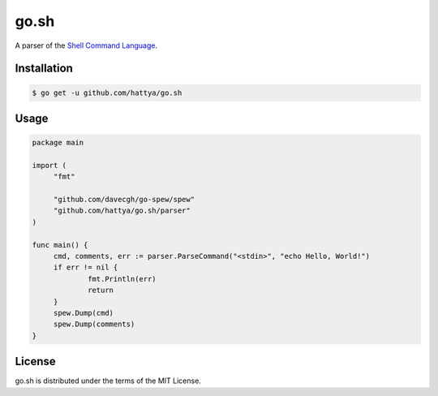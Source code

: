 go.sh
=====

A parser of the `Shell Command Language`_.

.. _Shell Command Language: http://pubs.opengroup.org/onlinepubs/9699919799/utilities/V3_chap02.html


Installation
------------

.. code:: console

   $ go get -u github.com/hattya/go.sh


Usage
-----

.. code:: go

   package main

   import (
   	"fmt"

   	"github.com/davecgh/go-spew/spew"
   	"github.com/hattya/go.sh/parser"
   )

   func main() {
   	cmd, comments, err := parser.ParseCommand("<stdin>", "echo Hello, World!")
   	if err != nil {
   		fmt.Println(err)
   		return
   	}
   	spew.Dump(cmd)
   	spew.Dump(comments)
   }


License
-------

go.sh is distributed under the terms of the MIT License.
